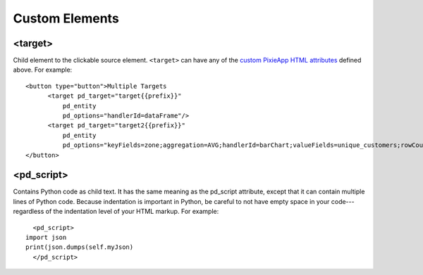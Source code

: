 Custom Elements
===============

<target>
********
Child element to the clickable source element. ``<target>`` can have any of the `custom PixieApp HTML attributes <html-attributes-pixieapps.html>`_ defined above. For example:  

::
  
      <button type="button">Multiple Targets
            <target pd_target="target{{prefix}}" 
                pd_entity
                pd_options="handlerId=dataFrame"/>
            <target pd_target="target2{{prefix}}"
                pd_entity  
                pd_options="keyFields=zone;aggregation=AVG;handlerId=barChart;valueFields=unique_customers;rowCount=100/">
      </button>

<pd_script>
***********
Contains Python code as child text. It has the same meaning as the pd_script attribute, except that it can contain multiple lines of Python code. Because indentation is important in Python, be careful to not have empty space in your code---regardless of the indentation level of your HTML markup. For example:

::
  
    <pd_script>
  import json
  print(json.dumps(self.myJson)
    </pd_script>
